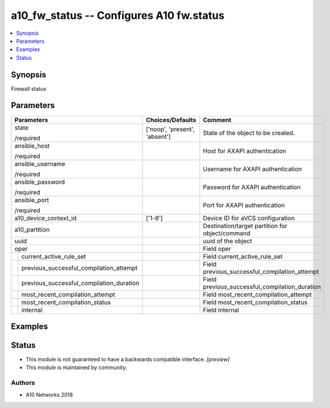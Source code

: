 .. _a10_fw_status_module:


a10_fw_status -- Configures A10 fw.status
=========================================

.. contents::
   :local:
   :depth: 1


Synopsis
--------

Firewall status






Parameters
----------

+----------------------------------------------+-------------------------------+-------------------------------------------------+
| Parameters                                   | Choices/Defaults              | Comment                                         |
|                                              |                               |                                                 |
|                                              |                               |                                                 |
+==============================================+===============================+=================================================+
| state                                        | ['noop', 'present', 'absent'] | State of the object to be created.              |
|                                              |                               |                                                 |
| /required                                    |                               |                                                 |
+----------------------------------------------+-------------------------------+-------------------------------------------------+
| ansible_host                                 |                               | Host for AXAPI authentication                   |
|                                              |                               |                                                 |
| /required                                    |                               |                                                 |
+----------------------------------------------+-------------------------------+-------------------------------------------------+
| ansible_username                             |                               | Username for AXAPI authentication               |
|                                              |                               |                                                 |
| /required                                    |                               |                                                 |
+----------------------------------------------+-------------------------------+-------------------------------------------------+
| ansible_password                             |                               | Password for AXAPI authentication               |
|                                              |                               |                                                 |
| /required                                    |                               |                                                 |
+----------------------------------------------+-------------------------------+-------------------------------------------------+
| ansible_port                                 |                               | Port for AXAPI authentication                   |
|                                              |                               |                                                 |
| /required                                    |                               |                                                 |
+----------------------------------------------+-------------------------------+-------------------------------------------------+
| a10_device_context_id                        | ['1-8']                       | Device ID for aVCS configuration                |
|                                              |                               |                                                 |
|                                              |                               |                                                 |
+----------------------------------------------+-------------------------------+-------------------------------------------------+
| a10_partition                                |                               | Destination/target partition for object/command |
|                                              |                               |                                                 |
|                                              |                               |                                                 |
+----------------------------------------------+-------------------------------+-------------------------------------------------+
| uuid                                         |                               | uuid of the object                              |
|                                              |                               |                                                 |
|                                              |                               |                                                 |
+----------------------------------------------+-------------------------------+-------------------------------------------------+
| oper                                         |                               | Field oper                                      |
|                                              |                               |                                                 |
|                                              |                               |                                                 |
+---+------------------------------------------+-------------------------------+-------------------------------------------------+
|   | current_active_rule_set                  |                               | Field current_active_rule_set                   |
|   |                                          |                               |                                                 |
|   |                                          |                               |                                                 |
+---+------------------------------------------+-------------------------------+-------------------------------------------------+
|   | previous_successful_compilation_attempt  |                               | Field previous_successful_compilation_attempt   |
|   |                                          |                               |                                                 |
|   |                                          |                               |                                                 |
+---+------------------------------------------+-------------------------------+-------------------------------------------------+
|   | previous_successful_compilation_duration |                               | Field previous_successful_compilation_duration  |
|   |                                          |                               |                                                 |
|   |                                          |                               |                                                 |
+---+------------------------------------------+-------------------------------+-------------------------------------------------+
|   | most_recent_compilation_attempt          |                               | Field most_recent_compilation_attempt           |
|   |                                          |                               |                                                 |
|   |                                          |                               |                                                 |
+---+------------------------------------------+-------------------------------+-------------------------------------------------+
|   | most_recent_compilation_status           |                               | Field most_recent_compilation_status            |
|   |                                          |                               |                                                 |
|   |                                          |                               |                                                 |
+---+------------------------------------------+-------------------------------+-------------------------------------------------+
|   | internal                                 |                               | Field internal                                  |
|   |                                          |                               |                                                 |
|   |                                          |                               |                                                 |
+---+------------------------------------------+-------------------------------+-------------------------------------------------+







Examples
--------

.. code-block:: yaml+jinja

    





Status
------




- This module is not guaranteed to have a backwards compatible interface. *[preview]*


- This module is maintained by community.



Authors
~~~~~~~

- A10 Networks 2018

